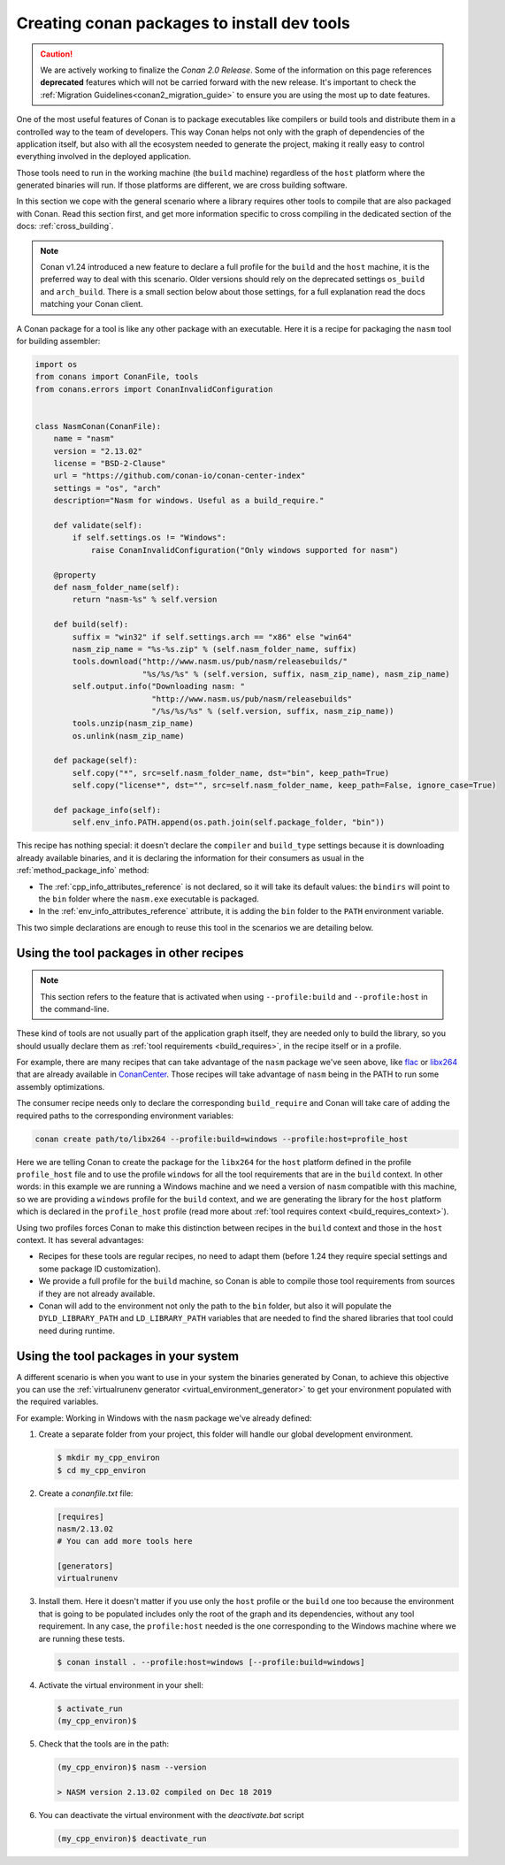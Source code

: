 .. _create_installer_packages:

Creating conan packages to install dev tools
============================================

.. caution::

    We are actively working to finalize the *Conan 2.0 Release*. Some of the information on this page references
    **deprecated** features which will not be carried forward with the new release. It's important to check the 
    :ref:`Migration Guidelines<conan2_migration_guide>` to ensure you are using the most up to date features.

One of the most useful features of Conan is to package executables like compilers or build tools and
distribute them in a controlled way to the team of developers. This way Conan helps not only with the
graph of dependencies of the application itself, but also with all the ecosystem needed to generate the
project, making it really easy to control everything involved in the deployed application.

Those tools need to run in the working machine (the ``build`` machine) regardless of the ``host`` platform
where the generated binaries will run. If those platforms are different, we are cross building software.

In this section we cope with the general scenario where a library requires other tools to compile that are
also packaged with Conan. Read this section first, and get more information specific to cross compiling in
the dedicated section of the docs: :ref:`cross_building`.


.. note::

    Conan v1.24 introduced a new feature to declare a full profile for the ``build`` and the ``host`` machine,
    it is the preferred way to deal with this scenario. Older versions should rely on the deprecated
    settings ``os_build`` and ``arch_build``. There is a small section below about those settings, for a full
    explanation read the docs matching your Conan client.


A Conan package for a tool is like any other package with an executable. Here it is a recipe for packaging
the ``nasm`` tool for building assembler:

.. code-block:: python

   import os
   from conans import ConanFile, tools
   from conans.errors import ConanInvalidConfiguration


   class NasmConan(ConanFile):
       name = "nasm"
       version = "2.13.02"
       license = "BSD-2-Clause"
       url = "https://github.com/conan-io/conan-center-index"
       settings = "os", "arch"
       description="Nasm for windows. Useful as a build_require."

       def validate(self):
           if self.settings.os != "Windows":
               raise ConanInvalidConfiguration("Only windows supported for nasm")

       @property
       def nasm_folder_name(self):
           return "nasm-%s" % self.version

       def build(self):
           suffix = "win32" if self.settings.arch == "x86" else "win64"
           nasm_zip_name = "%s-%s.zip" % (self.nasm_folder_name, suffix)
           tools.download("http://www.nasm.us/pub/nasm/releasebuilds/"
                          "%s/%s/%s" % (self.version, suffix, nasm_zip_name), nasm_zip_name)
           self.output.info("Downloading nasm: "
                            "http://www.nasm.us/pub/nasm/releasebuilds"
                            "/%s/%s/%s" % (self.version, suffix, nasm_zip_name))
           tools.unzip(nasm_zip_name)
           os.unlink(nasm_zip_name)

       def package(self):
           self.copy("*", src=self.nasm_folder_name, dst="bin", keep_path=True)
           self.copy("license*", dst="", src=self.nasm_folder_name, keep_path=False, ignore_case=True)

       def package_info(self):
           self.env_info.PATH.append(os.path.join(self.package_folder, "bin"))


This recipe has nothing special: it doesn't declare the ``compiler`` and ``build_type`` settings because it is downloading
already available binaries, and it is declaring the information for their consumers as usual in the :ref:`method_package_info` method:

* The :ref:`cpp_info_attributes_reference` is not declared, so it will take its default values: the ``bindirs`` will point to the
  ``bin`` folder where the ``nasm.exe`` executable is packaged.
* In the :ref:`env_info_attributes_reference` attribute, it is adding the ``bin`` folder to the ``PATH`` environment variable.

This two simple declarations are enough to reuse this tool in the scenarios we are detailing below.


Using the tool packages in other recipes
----------------------------------------

.. note::

    This section refers to the feature that is activated when using ``--profile:build`` and ``--profile:host``
    in the command-line.


These kind of tools are not usually part of the application graph itself, they are needed only to build the library, so
you should usually declare them as :ref:`tool requirements <build_requires>`, in the recipe itself or in a profile.

For example, there are many recipes that can take advantage of the ``nasm`` package we've seen above, like
`flac <https://conan.io/center/flac?tab=recipe>`_ or `libx264 <https://conan.io/center/libx264?tab=recipe>`_
that are already available in `ConanCenter <https://conan.io/center/>`_. Those recipes will take advantage of ``nasm``
being in the PATH to run some assembly optimizations.


.. code-block:: python
   :emphasize-lines: 4

    class LibX264Conan(ConanFile):
        name = "libx264"
        ...
        tool_requires = "nasm/2.13.02"

        def build(self):
            ... # ``nasm.exe`` will be in the PATH here

        def package_info(self):
            self.cpp_info.libs = [...]


.. image:: ../images/xbuild/conan-nasm.png
   :width: 400 px
   :align: center


The consumer recipe needs only to declare the corresponding ``build_require`` and Conan will take care
of adding the required paths to the corresponding environment variables:

.. code-block:: bash

    conan create path/to/libx264 --profile:build=windows --profile:host=profile_host

Here we are telling Conan to create the package for the ``libx264`` for the ``host`` platform defined
in the profile ``profile_host`` file and to use the profile ``windows`` for all the tool requirements
that are in the ``build`` context. In other words: in this example we are running a Windows machine
and we need a version of ``nasm`` compatible with this machine, so we are providing a ``windows`` profile
for the ``build`` context, and we are generating the library for the ``host`` platform which is declared
in the ``profile_host`` profile (read more about :ref:`tool requires context <build_requires_context>`).

Using two profiles forces Conan to make this distinction between recipes in the ``build`` context and those
in the ``host`` context. It has several advantages:

* Recipes for these tools are regular recipes, no need to adapt them (before 1.24 they require special
  settings and some package ID customization).
* We provide a full profile for the ``build`` machine, so Conan is able to compile those tool requirements
  from sources if they are not already available.
* Conan will add to the environment not only the path to the ``bin`` folder, but also it will populate
  the ``DYLD_LIBRARY_PATH`` and ``LD_LIBRARY_PATH`` variables that are needed to find the shared libraries
  that tool could need during runtime.


Using the tool packages in your system
--------------------------------------

A different scenario is when you want to use in your system the binaries generated by Conan, to achieve
this objective you can use the :ref:`virtualrunenv generator <virtual_environment_generator>` to get your
environment populated with the required variables.


For example: Working in Windows with the ``nasm`` package we've already defined:

#. Create a separate folder from your project, this folder will handle our global development environment.

   .. code-block:: bash

       $ mkdir my_cpp_environ
       $ cd my_cpp_environ

#. Create a *conanfile.txt* file:

   .. code-block:: ini

       [requires]
       nasm/2.13.02
       # You can add more tools here

       [generators]
       virtualrunenv

#. Install them. Here it doesn't matter if you use only the ``host`` profile or the ``build`` one too
   because the environment that is going to be populated includes only the root of the graph and its
   dependencies, without any tool requirement. In any case, the ``profile:host`` needed is the one
   corresponding to the Windows machine where we are running these tests.

   .. code-block:: bash

       $ conan install . --profile:host=windows [--profile:build=windows]

#. Activate the virtual environment in your shell:

   .. code-block:: bash

      $ activate_run
      (my_cpp_environ)$

#. Check that the tools are in the path:

   .. code-block:: bash

       (my_cpp_environ)$ nasm --version

       > NASM version 2.13.02 compiled on Dec 18 2019


#. You can deactivate the virtual environment with the *deactivate.bat* script

   .. code-block:: bash

       (my_cpp_environ)$ deactivate_run
